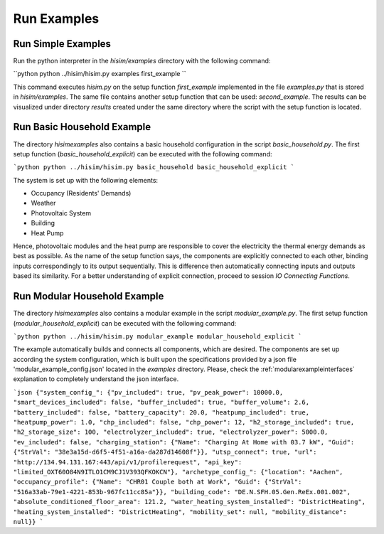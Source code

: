 .. _tutorial:

Run Examples
================================================

Run Simple Examples
-----------------------
Run the python interpreter in the `hisim/examples` directory with the following command:

``python
python ../hisim/hisim.py examples first_example
``

This command executes `hisim.py` on the setup function `first_example` implemented in the file `examples.py` that is stored in `hisim/examples`. The same file contains another setup function that can be used: `second_example`. The results can be visualized under directory `results` created under the same directory where the script with the setup function is located.

Run Basic Household Example
-----------------------
The directory `hisim\examples` also contains a basic household configuration in the script `basic_household.py`. The first setup function (`basic_household_explicit`) can be executed with the following command:

```python
python ../hisim/hisim.py basic_household basic_household_explicit
```

The system is set up with the following elements:

* Occupancy (Residents' Demands)
* Weather
* Photovoltaic System
* Building
* Heat Pump

Hence, photovoltaic modules and the heat pump are responsible to cover the electricity the thermal energy demands as best as possible. As the name of the setup function says, the components are explicitly connected to each other, binding inputs correspondingly to its output sequentially. This is difference then automatically connecting inputs and outputs based its similarity. For a better understanding of explicit connection, proceed to session `IO Connecting Functions`.

Run Modular Household Example
-----------------------
The directory `hisim\examples` also contains a modular example in the script `modular_example.py`. The first setup function (`modular_household_explicit`) can be executed with the following command:

```python
python ../hisim/hisim.py modular_example modular_household_explicit
```

The example automatically builds and connects all components, which are desired. The components are set up according the system configuration, which is built upon the specifications provided by a json file 'modular_example_config.json' located in the `examples` directory. Please, check the :ref:`modularexampleinterfaces` explanation to completely understand the json interface.

```json
{"system_config_": {"pv_included": true, "pv_peak_power": 10000.0, "smart_devices_included": false, "buffer_included": true, "buffer_volume": 2.6, "battery_included": false, "battery_capacity": 20.0, "heatpump_included": true, "heatpump_power": 1.0, "chp_included": false, "chp_power": 12, "h2_storage_included": true, "h2_storage_size": 100, "electrolyzer_included": true, "electrolyzer_power": 5000.0, "ev_included": false, "charging_station": {"Name": "Charging At Home with 03.7 kW", "Guid": {"StrVal": "38e3a15d-d6f5-4f51-a16a-da287d14608f"}}, "utsp_connect": true, "url": "http://134.94.131.167:443/api/v1/profilerequest", "api_key": "limited_OXT60O84N9ITLO1CM9CJ1V393QFKOKCN"}, "archetype_config_": {"location": "Aachen", "occupancy_profile": {"Name": "CHR01 Couple both at Work", "Guid": {"StrVal": "516a33ab-79e1-4221-853b-967fc11cc85a"}}, "building_code": "DE.N.SFH.05.Gen.ReEx.001.002", "absolute_conditioned_floor_area": 121.2, "water_heating_system_installed": "DistrictHeating", "heating_system_installed": "DistrictHeating", "mobility_set": null, "mobility_distance": null}}
```